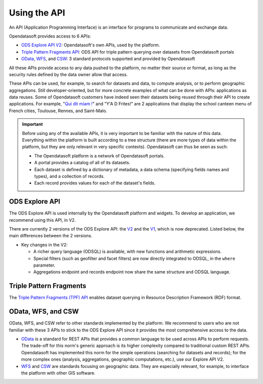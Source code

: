 Using the API
=============

An API (Application Programming Interface) is an interface for programs to communicate and exchange data.

Opendatasoft provides access to 6 APIs:

- `ODS Explore API V2 <https://help.opendatasoft.com/apis/ods-explore-v2/>`_: Opendatasoft's own APIs, used by the platform.
- `Triple Pattern Fragments API <https://help.opendatasoft.com/apis/tpf/>`_: ODS API for triple pattern querying over datasets from Opendatasoft portals
- `OData <https://help.opendatasoft.com/apis/odata/>`_, `WFS <https://help.opendatasoft.com/apis/wfs/>`_, and `CSW <https://help.opendatasoft.com/apis/csw/>`_: 3 standard protocols supported and provided by Opendatasoft

All these APIs provide access to any data pushed to the platform, no matter their source or format, as long as the security rules defined by the data owner allow that access.

These APIs can be used, for example, to search for datasets and data, to compute analysis, or to perform geographic aggregations. Still developer-oriented, but for more concrete examples of what can be done with APIs: applications as data reuses. Some of Opendatasoft customers have indeed seen their datasets being reused through their API to create applications. For example, "`Qui dit miam ! <https://quiditmiam.fr/>`_" and "Y'A D Frites!" are 2 applications that display the school canteen menu of French cities, Toulouse, Rennes, and Saint-Malo.


.. admonition:: Important
   :class: important

   Before using any of the available APIs, it is very important to be familiar with the nature of this data. Everything within the platform is built according to a tree structure (there are more types of data within the platform, but they are only relevant in very specific contexts). Opendatasoft can thus be seen as such:

   * The Opendatasoft platform is a network of Opendatasoft portals.
   * A portal provides a catalog of all of its datasets.
   * Each dataset is defined by a dictionary of metadata, a data schema (specifying fields names and types), and a collection of records.
   * Each record provides values for each of the dataset's fields.


ODS Explore API
---------------

The ODS Explore API is used internally by the Opendatasoft platform and widgets. To develop an application, we recommend using this API, in V2.

There are currently 2 versions of the ODS Explore API: the `V2 <https://help.opendatasoft.com/apis/ods-explore-v2/>`_ and the `V1 <https://help.opendatasoft.com/apis/ods-search-v1/>`_, which is now deprecated. Listed below, the main differences between the 2 versions.

* Key changes in the V2:

  * A richer query language (ODSQL) is available, with new functions and arithmetic expressions.
  * Special filters (such as geofilter and facet filters) are now directly integrated to ODSQL, in the ``where`` parameter.
  * Aggregations endpoint and records endpoint now share the same structure and ODSQL language.



Triple Pattern Fragments
------------------------

The `Triple Pattern Fragments (TPF) API <https://help.opendatasoft.com/apis/tpf/>`_ enables dataset querying in Resource Description Framework (RDF) format.


OData, WFS, and CSW
-------------------

OData, WFS, and CSW refer to other standards implemented by the platform. We recommend to users who are not familiar with these 3 APIs to stick to the ODS Explore API since it provides the most comprehensive access to the data.

* `OData <https://help.opendatasoft.com/apis/odata/>`_ is a standard for REST APIs that provides a common language to be used across APIs to perform requests. The trade-off for this norm's generic approach is its higher complexity compared to traditional custom REST APIs. Opendatasoft has implemented this norm for the simple operations (searching for datasets and records); for the more complex ones (analysis, aggregations, geographic computations, etc.), use our Explore API V2.
* `WFS <https://help.opendatasoft.com/apis/wfs/>`_ and `CSW <https://help.opendatasoft.com/apis/csw/>`_ are standards focusing on geographic data. They are especially relevant, for example, to interface the platform with other GIS software.
